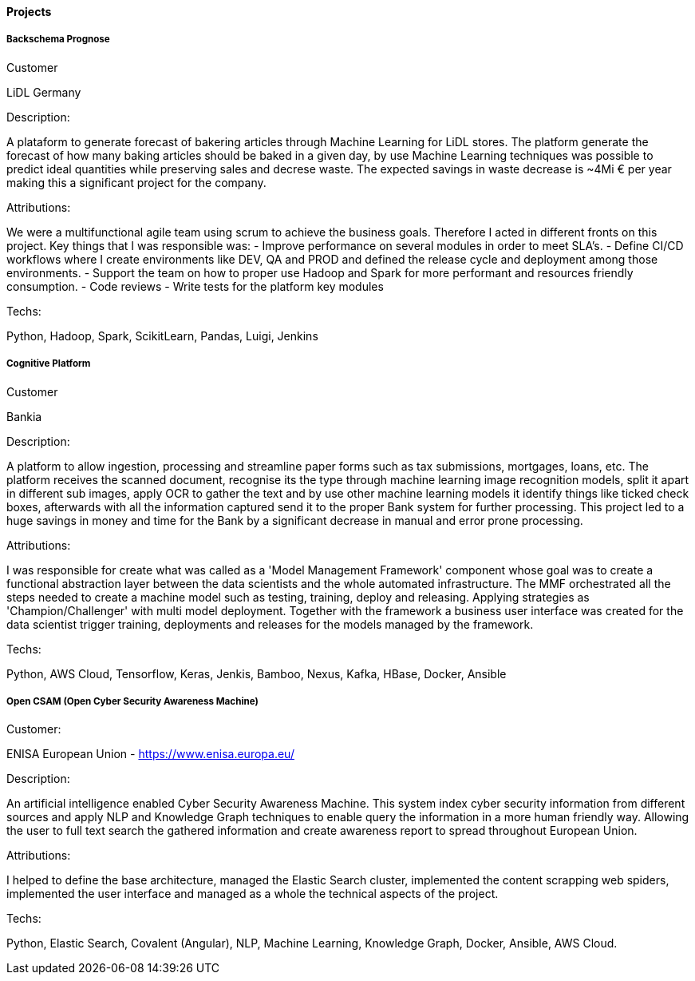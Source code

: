 ==== Projects

===== Backschema Prognose

.Customer
LiDL Germany

.Description:
A plataform to generate forecast of bakering articles through Machine Learning for LiDL stores. The platform generate the forecast of how many baking articles should be baked in a given day, by use Machine Learning techniques was possible to predict ideal quantities while preserving sales and decrese waste. The expected savings in waste decrease is ~4Mi € per year making this a significant project for the company.

.Attributions:
We were a multifunctional agile team using scrum to achieve the business goals. Therefore I acted in different fronts on this project. Key things that I was responsible was:
- Improve performance on several modules in order to meet SLA's.
- Define CI/CD workflows where I create environments like DEV, QA and PROD and defined the release cycle and deployment among those environments.
- Support the team on how to proper use Hadoop and Spark for more performant and resources friendly consumption.
- Code reviews
- Write tests for the platform key modules

.Techs:
Python, Hadoop, Spark, ScikitLearn, Pandas, Luigi, Jenkins

===== Cognitive Platform

.Customer
Bankia

.Description:
A platform to allow ingestion, processing and streamline paper forms such as tax submissions, mortgages, loans, etc. The platform receives the scanned document, recognise its  the type through machine learning image recognition models, split it apart in different sub images, apply OCR to gather the text and by use other machine learning models it identify things like ticked check boxes, afterwards with all the information captured send it to the proper Bank system for further processing.
This project led to a huge savings in money and time for the Bank by a significant decrease in manual and error prone processing.

.Attributions:
I was responsible for create what was called as a 'Model Management Framework' component whose goal was to create a functional abstraction layer between the data scientists and the whole automated infrastructure. The MMF orchestrated all the steps needed to create a machine model such as testing, training, deploy and releasing. Applying strategies as 'Champion/Challenger' with multi model deployment. Together with the framework a business user interface was created for the data scientist trigger training, deployments and releases for the models managed by the framework.

.Techs:
Python, AWS Cloud, Tensorflow, Keras, Jenkis, Bamboo, Nexus, Kafka, HBase, Docker, Ansible

===== Open CSAM (Open Cyber Security Awareness Machine)

.Customer:
ENISA European Union - https://www.enisa.europa.eu/

.Description:
An artificial intelligence enabled Cyber Security Awareness Machine. This system index cyber security information from different sources and apply NLP and Knowledge Graph techniques to enable query the information in a more human friendly way. Allowing the user to full text search the gathered information and create awareness report to spread throughout European Union.

.Attributions:
I helped to define the base architecture, managed the Elastic Search cluster, implemented the content scrapping web spiders, implemented the user interface and managed as a whole the technical aspects of the project.

.Techs:
Python, Elastic Search, Covalent (Angular), NLP, Machine Learning, Knowledge Graph, Docker, Ansible, AWS Cloud.
